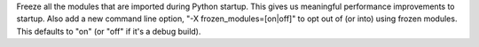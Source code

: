 Freeze all the modules that are imported during Python startup.  This gives
us meaningful performance improvements to startup.  Also add a new command
line option, "-X frozen_modules=[on|off]" to opt out of (or into) using
frozen modules.  This defaults to "on" (or "off" if it's a debug build).
